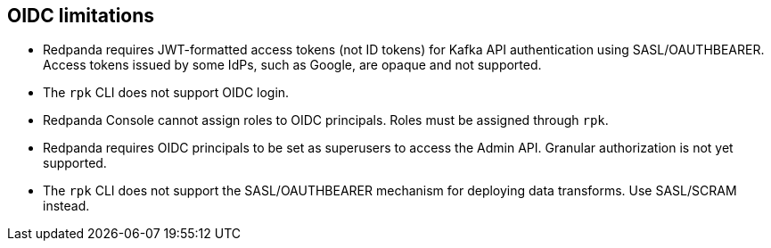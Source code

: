 == OIDC limitations

- Redpanda requires JWT-formatted access tokens (not ID tokens) for Kafka API authentication using SASL/OAUTHBEARER. Access tokens issued by some IdPs, such as Google, are opaque and not supported.

- The `rpk` CLI does not support OIDC login.

- Redpanda Console cannot assign roles to OIDC principals. Roles must be assigned through `rpk`.

- Redpanda requires OIDC principals to be set as superusers to access the Admin API. Granular authorization is not yet supported.

- The `rpk` CLI does not support the SASL/OAUTHBEARER mechanism for deploying data transforms. Use SASL/SCRAM instead.

